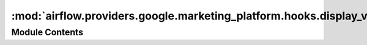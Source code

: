 :mod:`airflow.providers.google.marketing_platform.hooks.display_video`
======================================================================

.. py:module:: airflow.providers.google.marketing_platform.hooks.display_video

.. autoapi-nested-parse::

   This module contains Google DisplayVideo hook.



Module Contents
---------------

.. py:class:: GoogleDisplayVideo360Hook(api_version: str = 'v1', gcp_conn_id: str = 'google_cloud_default', delegate_to: Optional[str] = None, impersonation_chain: Optional[Union[str, Sequence[str]]] = None)

   Bases: :class:`airflow.providers.google.common.hooks.base_google.GoogleBaseHook`

   Hook for Google Display & Video 360.

   .. attribute:: _conn
      :annotation: :Optional[Any]

      

   
   .. method:: get_conn(self)

      Retrieves connection to DisplayVideo.



   
   .. method:: get_conn_to_display_video(self)

      Retrieves connection to DisplayVideo.



   
   .. staticmethod:: erf_uri(partner_id, entity_type)

      Return URI for all Entity Read Files in bucket.

      For example, if you were generating a file name to retrieve the entity read file
      for partner 123 accessing the line_item table from April 2, 2013, your filename
      would look something like this:
      gdbm-123/entity/20130402.0.LineItem.json

      More information:
      https://developers.google.com/bid-manager/guides/entity-read/overview

      :param partner_id The numeric ID of your Partner.
      :type partner_id: int
      :param entity_type: The type of file Partner, Advertiser, InsertionOrder,
      LineItem, Creative, Pixel, InventorySource, UserList, UniversalChannel, and summary.
      :type entity_type: str



   
   .. method:: create_query(self, query: Dict[str, Any])

      Creates a query.

      :param query: Query object to be passed to request body.
      :type query: Dict[str, Any]



   
   .. method:: delete_query(self, query_id: str)

      Deletes a stored query as well as the associated stored reports.

      :param query_id: Query ID to delete.
      :type query_id: str



   
   .. method:: get_query(self, query_id: str)

      Retrieves a stored query.

      :param query_id: Query ID to retrieve.
      :type query_id: str



   
   .. method:: list_queries(self)

      Retrieves stored queries.



   
   .. method:: run_query(self, query_id: str, params: Dict[str, Any])

      Runs a stored query to generate a report.

      :param query_id: Query ID to run.
      :type query_id: str
      :param params: Parameters for the report.
      :type params: Dict[str, Any]



   
   .. method:: upload_line_items(self, line_items: Any)

      Uploads line items in CSV format.

      :param line_items: downloaded data from GCS and passed to the body request
      :type line_items: Any
      :return: response body.
      :rtype: List[Dict[str, Any]]



   
   .. method:: download_line_items(self, request_body: Dict[str, Any])

      Retrieves line items in CSV format.

      :param request_body: dictionary with parameters that should be passed into.
          More information about it can be found here:
          https://developers.google.com/bid-manager/v1.1/lineitems/downloadlineitems
      :type request_body: Dict[str, Any]



   
   .. method:: create_sdf_download_operation(self, body_request: Dict[str, Any])

      Creates an SDF Download Task and Returns an Operation.

      :param body_request: Body request.
      :type body_request: Dict[str, Any]

      More information about body request n be found here:
      https://developers.google.com/display-video/api/reference/rest/v1/sdfdownloadtasks/create



   
   .. method:: get_sdf_download_operation(self, operation_name: str)

      Gets the latest state of an asynchronous SDF download task operation.

      :param operation_name: The name of the operation resource.
      :type operation_name: str



   
   .. method:: download_media(self, resource_name: str)

      Downloads media.

      :param resource_name: of the media that is being downloaded.
      :type resource_name: str




